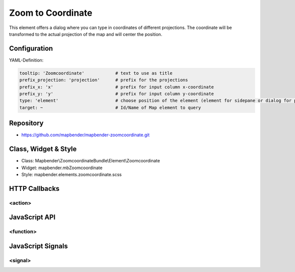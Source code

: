 .. _zoomcoordinate:

Zoom to Coordinate
**********************************

This element offers a dialog where you can type in coordinates of different projections. The coordinate will be transformed to the actual projection of the map and will center the position.

.. image:: ../../../../../figures/zoomcoordinate.png
     :scale: 80

Configuration
=============

.. image:: ../../../../../figures/zoomcoordinate_configuration.png
     :scale: 80

YAML-Definition:

.. code-block:: yaml

   tooltip: 'Zoomcoordinate'            # text to use as title
   prefix_projection: 'projection'      # prefix for the projections
   prefix_x: 'x'                        # prefix for input column x-coordinate
   prefix_y: 'y'                        # prefix for input column y-coordinate
   type: 'element'                      # choose position of the element (element for sidepane or dialog for popup)
   target: ~                            # Id/Name of Map element to query


Repository
=============

* https://github.com/mapbender/mapbender-zoomcoordinate.git

Class, Widget & Style
===========================

* Class: Mapbender\\ZoomcoordinateBundle\\Element\\Zoomcoordinate
* Widget: mapbender.mbZoomcoordinate
* Style: mapbender.elements.zoomcoordinate.scss


HTTP Callbacks
==============

<action>
--------------------------------

JavaScript API
==============

<function>
----------

JavaScript Signals
==================

<signal>
--------

